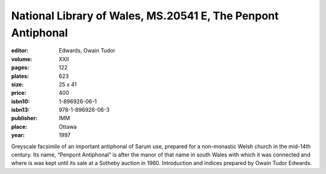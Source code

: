 National Library of Wales, MS.20541 E, The Penpont Antiphonal
=============================================================

:editor: Edwards, Owain Tudor

:volume: XXII
:pages: 122
:plates: 623
:size: 25 x 41
:price: 400
:isbn10: 1-896926-06-1
:isbn13: 978-1-896926-06-3
:publisher: IMM
:place: Ottawa
:year: 1997

Greyscale facsimile of an important antiphonal of Sarum use, prepared for a non-monastic Welsh church in the mid-14th century. Its name, “Penpont Antiphonal” is after the manor of that name in south Wales with which it was connected and where is was kept until its sale at a Sotheby auction in 1960. Introduction and indices prepared by Owain Tudor Edwards.
